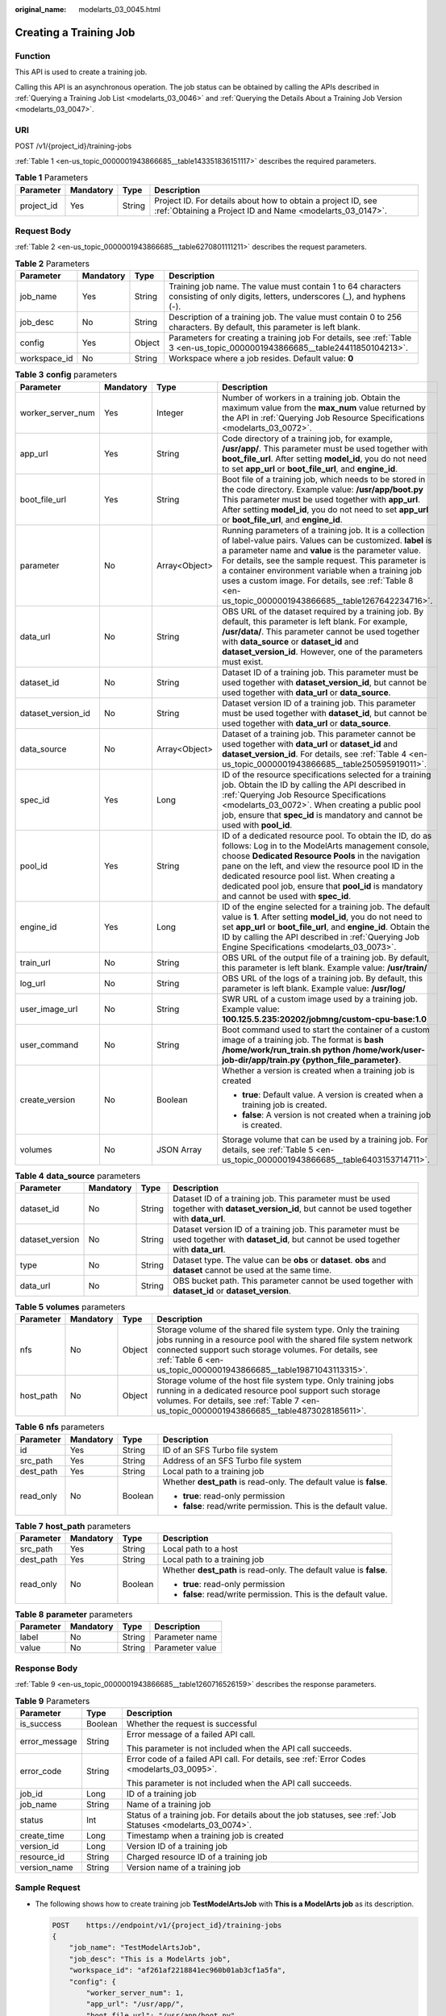 :original_name: modelarts_03_0045.html

.. _modelarts_03_0045:

Creating a Training Job
=======================

Function
--------

This API is used to create a training job.

Calling this API is an asynchronous operation. The job status can be obtained by calling the APIs described in :ref:`Querying a Training Job List <modelarts_03_0046>` and :ref:`Querying the Details About a Training Job Version <modelarts_03_0047>`.

URI
---

POST /v1/{project_id}/training-jobs

:ref:`Table 1 <en-us_topic_0000001943866685__table143351836151117>` describes the required parameters.

.. _en-us_topic_0000001943866685__table143351836151117:

.. table:: **Table 1** Parameters

   +------------+-----------+--------+---------------------------------------------------------------------------------------------------------------------------+
   | Parameter  | Mandatory | Type   | Description                                                                                                               |
   +============+===========+========+===========================================================================================================================+
   | project_id | Yes       | String | Project ID. For details about how to obtain a project ID, see :ref:`Obtaining a Project ID and Name <modelarts_03_0147>`. |
   +------------+-----------+--------+---------------------------------------------------------------------------------------------------------------------------+

Request Body
------------

:ref:`Table 2 <en-us_topic_0000001943866685__table6270801111211>` describes the request parameters.

.. _en-us_topic_0000001943866685__table6270801111211:

.. table:: **Table 2** Parameters

   +--------------+-----------+--------+------------------------------------------------------------------------------------------------------------------------------------+
   | Parameter    | Mandatory | Type   | Description                                                                                                                        |
   +==============+===========+========+====================================================================================================================================+
   | job_name     | Yes       | String | Training job name. The value must contain 1 to 64 characters consisting of only digits, letters, underscores (_), and hyphens (-). |
   +--------------+-----------+--------+------------------------------------------------------------------------------------------------------------------------------------+
   | job_desc     | No        | String | Description of a training job. The value must contain 0 to 256 characters. By default, this parameter is left blank.               |
   +--------------+-----------+--------+------------------------------------------------------------------------------------------------------------------------------------+
   | config       | Yes       | Object | Parameters for creating a training job For details, see :ref:`Table 3 <en-us_topic_0000001943866685__table24411850104213>`.        |
   +--------------+-----------+--------+------------------------------------------------------------------------------------------------------------------------------------+
   | workspace_id | No        | String | Workspace where a job resides. Default value: **0**                                                                                |
   +--------------+-----------+--------+------------------------------------------------------------------------------------------------------------------------------------+

.. _en-us_topic_0000001943866685__table24411850104213:

.. table:: **Table 3** **config** parameters

   +--------------------+-----------------+-----------------+---------------------------------------------------------------------------------------------------------------------------------------------------------------------------------------------------------------------------------------------------------------------------------------------------------------------------------------------------------------------------------------------------+
   | Parameter          | Mandatory       | Type            | Description                                                                                                                                                                                                                                                                                                                                                                                       |
   +====================+=================+=================+===================================================================================================================================================================================================================================================================================================================================================================================================+
   | worker_server_num  | Yes             | Integer         | Number of workers in a training job. Obtain the maximum value from the **max_num** value returned by the API in :ref:`Querying Job Resource Specifications <modelarts_03_0072>`.                                                                                                                                                                                                                  |
   +--------------------+-----------------+-----------------+---------------------------------------------------------------------------------------------------------------------------------------------------------------------------------------------------------------------------------------------------------------------------------------------------------------------------------------------------------------------------------------------------+
   | app_url            | Yes             | String          | Code directory of a training job, for example, **/usr/app/**. This parameter must be used together with **boot_file_url**. After setting **model_id**, you do not need to set **app_url** or **boot_file_url**, and **engine_id**.                                                                                                                                                                |
   +--------------------+-----------------+-----------------+---------------------------------------------------------------------------------------------------------------------------------------------------------------------------------------------------------------------------------------------------------------------------------------------------------------------------------------------------------------------------------------------------+
   | boot_file_url      | Yes             | String          | Boot file of a training job, which needs to be stored in the code directory. Example value: **/usr/app/boot.py** This parameter must be used together with **app_url**. After setting **model_id**, you do not need to set **app_url** or **boot_file_url**, and **engine_id**.                                                                                                                   |
   +--------------------+-----------------+-----------------+---------------------------------------------------------------------------------------------------------------------------------------------------------------------------------------------------------------------------------------------------------------------------------------------------------------------------------------------------------------------------------------------------+
   | parameter          | No              | Array<Object>   | Running parameters of a training job. It is a collection of label-value pairs. Values can be customized. **label** is a parameter name and **value** is the parameter value. For details, see the sample request. This parameter is a container environment variable when a training job uses a custom image. For details, see :ref:`Table 8 <en-us_topic_0000001943866685__table1267642234716>`. |
   +--------------------+-----------------+-----------------+---------------------------------------------------------------------------------------------------------------------------------------------------------------------------------------------------------------------------------------------------------------------------------------------------------------------------------------------------------------------------------------------------+
   | data_url           | No              | String          | OBS URL of the dataset required by a training job. By default, this parameter is left blank. For example, **/usr/data/**. This parameter cannot be used together with **data_source** or **dataset_id** and **dataset_version_id**. However, one of the parameters must exist.                                                                                                                    |
   +--------------------+-----------------+-----------------+---------------------------------------------------------------------------------------------------------------------------------------------------------------------------------------------------------------------------------------------------------------------------------------------------------------------------------------------------------------------------------------------------+
   | dataset_id         | No              | String          | Dataset ID of a training job. This parameter must be used together with **dataset_version_id**, but cannot be used together with **data_url** or **data_source**.                                                                                                                                                                                                                                 |
   +--------------------+-----------------+-----------------+---------------------------------------------------------------------------------------------------------------------------------------------------------------------------------------------------------------------------------------------------------------------------------------------------------------------------------------------------------------------------------------------------+
   | dataset_version_id | No              | String          | Dataset version ID of a training job. This parameter must be used together with **dataset_id**, but cannot be used together with **data_url** or **data_source**.                                                                                                                                                                                                                                 |
   +--------------------+-----------------+-----------------+---------------------------------------------------------------------------------------------------------------------------------------------------------------------------------------------------------------------------------------------------------------------------------------------------------------------------------------------------------------------------------------------------+
   | data_source        | No              | Array<Object>   | Dataset of a training job. This parameter cannot be used together with **data_url** or **dataset_id** and **dataset_version_id**. For details, see :ref:`Table 4 <en-us_topic_0000001943866685__table250595919011>`.                                                                                                                                                                              |
   +--------------------+-----------------+-----------------+---------------------------------------------------------------------------------------------------------------------------------------------------------------------------------------------------------------------------------------------------------------------------------------------------------------------------------------------------------------------------------------------------+
   | spec_id            | Yes             | Long            | ID of the resource specifications selected for a training job. Obtain the ID by calling the API described in :ref:`Querying Job Resource Specifications <modelarts_03_0072>`. When creating a public pool job, ensure that **spec_id** is mandatory and cannot be used with **pool_id**.                                                                                                          |
   +--------------------+-----------------+-----------------+---------------------------------------------------------------------------------------------------------------------------------------------------------------------------------------------------------------------------------------------------------------------------------------------------------------------------------------------------------------------------------------------------+
   | pool_id            | Yes             | String          | ID of a dedicated resource pool. To obtain the ID, do as follows: Log in to the ModelArts management console, choose **Dedicated Resource Pools** in the navigation pane on the left, and view the resource pool ID in the dedicated resource pool list. When creating a dedicated pool job, ensure that **pool_id** is mandatory and cannot be used with **spec_id**.                            |
   +--------------------+-----------------+-----------------+---------------------------------------------------------------------------------------------------------------------------------------------------------------------------------------------------------------------------------------------------------------------------------------------------------------------------------------------------------------------------------------------------+
   | engine_id          | Yes             | Long            | ID of the engine selected for a training job. The default value is **1**. After setting **model_id**, you do not need to set **app_url** or **boot_file_url**, and **engine_id**. Obtain the ID by calling the API described in :ref:`Querying Job Engine Specifications <modelarts_03_0073>`.                                                                                                    |
   +--------------------+-----------------+-----------------+---------------------------------------------------------------------------------------------------------------------------------------------------------------------------------------------------------------------------------------------------------------------------------------------------------------------------------------------------------------------------------------------------+
   | train_url          | No              | String          | OBS URL of the output file of a training job. By default, this parameter is left blank. Example value: **/usr/train/**                                                                                                                                                                                                                                                                            |
   +--------------------+-----------------+-----------------+---------------------------------------------------------------------------------------------------------------------------------------------------------------------------------------------------------------------------------------------------------------------------------------------------------------------------------------------------------------------------------------------------+
   | log_url            | No              | String          | OBS URL of the logs of a training job. By default, this parameter is left blank. Example value: **/usr/log/**                                                                                                                                                                                                                                                                                     |
   +--------------------+-----------------+-----------------+---------------------------------------------------------------------------------------------------------------------------------------------------------------------------------------------------------------------------------------------------------------------------------------------------------------------------------------------------------------------------------------------------+
   | user_image_url     | No              | String          | SWR URL of a custom image used by a training job. Example value: **100.125.5.235:20202/jobmng/custom-cpu-base:1.0**                                                                                                                                                                                                                                                                               |
   +--------------------+-----------------+-----------------+---------------------------------------------------------------------------------------------------------------------------------------------------------------------------------------------------------------------------------------------------------------------------------------------------------------------------------------------------------------------------------------------------+
   | user_command       | No              | String          | Boot command used to start the container of a custom image of a training job. The format is **bash /home/work/run_train.sh python /home/work/user-job-dir/app/train.py {python_file_parameter}**.                                                                                                                                                                                                 |
   +--------------------+-----------------+-----------------+---------------------------------------------------------------------------------------------------------------------------------------------------------------------------------------------------------------------------------------------------------------------------------------------------------------------------------------------------------------------------------------------------+
   | create_version     | No              | Boolean         | Whether a version is created when a training job is created                                                                                                                                                                                                                                                                                                                                       |
   |                    |                 |                 |                                                                                                                                                                                                                                                                                                                                                                                                   |
   |                    |                 |                 | -  **true**: Default value. A version is created when a training job is created.                                                                                                                                                                                                                                                                                                                  |
   |                    |                 |                 | -  **false**: A version is not created when a training job is created.                                                                                                                                                                                                                                                                                                                            |
   +--------------------+-----------------+-----------------+---------------------------------------------------------------------------------------------------------------------------------------------------------------------------------------------------------------------------------------------------------------------------------------------------------------------------------------------------------------------------------------------------+
   | volumes            | No              | JSON Array      | Storage volume that can be used by a training job. For details, see :ref:`Table 5 <en-us_topic_0000001943866685__table6403153714711>`.                                                                                                                                                                                                                                                            |
   +--------------------+-----------------+-----------------+---------------------------------------------------------------------------------------------------------------------------------------------------------------------------------------------------------------------------------------------------------------------------------------------------------------------------------------------------------------------------------------------------+

.. _en-us_topic_0000001943866685__table250595919011:

.. table:: **Table 4** **data_source** parameters

   +-----------------+-----------+--------+------------------------------------------------------------------------------------------------------------------------------------------------+
   | Parameter       | Mandatory | Type   | Description                                                                                                                                    |
   +=================+===========+========+================================================================================================================================================+
   | dataset_id      | No        | String | Dataset ID of a training job. This parameter must be used together with **dataset_version_id**, but cannot be used together with **data_url**. |
   +-----------------+-----------+--------+------------------------------------------------------------------------------------------------------------------------------------------------+
   | dataset_version | No        | String | Dataset version ID of a training job. This parameter must be used together with **dataset_id**, but cannot be used together with **data_url**. |
   +-----------------+-----------+--------+------------------------------------------------------------------------------------------------------------------------------------------------+
   | type            | No        | String | Dataset type. The value can be **obs** or **dataset**. **obs** and **dataset** cannot be used at the same time.                                |
   +-----------------+-----------+--------+------------------------------------------------------------------------------------------------------------------------------------------------+
   | data_url        | No        | String | OBS bucket path. This parameter cannot be used together with **dataset_id** or **dataset_version**.                                            |
   +-----------------+-----------+--------+------------------------------------------------------------------------------------------------------------------------------------------------+

.. _en-us_topic_0000001943866685__table6403153714711:

.. table:: **Table 5** **volumes** parameters

   +-----------+-----------+--------+-------------------------------------------------------------------------------------------------------------------------------------------------------------------------------------------------------------------------------------------------------------------+
   | Parameter | Mandatory | Type   | Description                                                                                                                                                                                                                                                       |
   +===========+===========+========+===================================================================================================================================================================================================================================================================+
   | nfs       | No        | Object | Storage volume of the shared file system type. Only the training jobs running in a resource pool with the shared file system network connected support such storage volumes. For details, see :ref:`Table 6 <en-us_topic_0000001943866685__table19871043113315>`. |
   +-----------+-----------+--------+-------------------------------------------------------------------------------------------------------------------------------------------------------------------------------------------------------------------------------------------------------------------+
   | host_path | No        | Object | Storage volume of the host file system type. Only training jobs running in a dedicated resource pool support such storage volumes. For details, see :ref:`Table 7 <en-us_topic_0000001943866685__table4873028185611>`.                                            |
   +-----------+-----------+--------+-------------------------------------------------------------------------------------------------------------------------------------------------------------------------------------------------------------------------------------------------------------------+

.. _en-us_topic_0000001943866685__table19871043113315:

.. table:: **Table 6** **nfs** parameters

   +-----------------+-----------------+-----------------+---------------------------------------------------------------------+
   | Parameter       | Mandatory       | Type            | Description                                                         |
   +=================+=================+=================+=====================================================================+
   | id              | Yes             | String          | ID of an SFS Turbo file system                                      |
   +-----------------+-----------------+-----------------+---------------------------------------------------------------------+
   | src_path        | Yes             | String          | Address of an SFS Turbo file system                                 |
   +-----------------+-----------------+-----------------+---------------------------------------------------------------------+
   | dest_path       | Yes             | String          | Local path to a training job                                        |
   +-----------------+-----------------+-----------------+---------------------------------------------------------------------+
   | read_only       | No              | Boolean         | Whether **dest_path** is read-only. The default value is **false**. |
   |                 |                 |                 |                                                                     |
   |                 |                 |                 | -  **true**: read-only permission                                   |
   |                 |                 |                 | -  **false**: read/write permission. This is the default value.     |
   +-----------------+-----------------+-----------------+---------------------------------------------------------------------+

.. _en-us_topic_0000001943866685__table4873028185611:

.. table:: **Table 7** **host_path** parameters

   +-----------------+-----------------+-----------------+---------------------------------------------------------------------+
   | Parameter       | Mandatory       | Type            | Description                                                         |
   +=================+=================+=================+=====================================================================+
   | src_path        | Yes             | String          | Local path to a host                                                |
   +-----------------+-----------------+-----------------+---------------------------------------------------------------------+
   | dest_path       | Yes             | String          | Local path to a training job                                        |
   +-----------------+-----------------+-----------------+---------------------------------------------------------------------+
   | read_only       | No              | Boolean         | Whether **dest_path** is read-only. The default value is **false**. |
   |                 |                 |                 |                                                                     |
   |                 |                 |                 | -  **true**: read-only permission                                   |
   |                 |                 |                 | -  **false**: read/write permission. This is the default value.     |
   +-----------------+-----------------+-----------------+---------------------------------------------------------------------+

.. _en-us_topic_0000001943866685__table1267642234716:

.. table:: **Table 8** **parameter** parameters

   ========= ========= ====== ===============
   Parameter Mandatory Type   Description
   ========= ========= ====== ===============
   label     No        String Parameter name
   value     No        String Parameter value
   ========= ========= ====== ===============

Response Body
-------------

:ref:`Table 9 <en-us_topic_0000001943866685__table1260716526159>` describes the response parameters.

.. _en-us_topic_0000001943866685__table1260716526159:

.. table:: **Table 9** Parameters

   +-----------------------+-----------------------+------------------------------------------------------------------------------------------------------------+
   | Parameter             | Type                  | Description                                                                                                |
   +=======================+=======================+============================================================================================================+
   | is_success            | Boolean               | Whether the request is successful                                                                          |
   +-----------------------+-----------------------+------------------------------------------------------------------------------------------------------------+
   | error_message         | String                | Error message of a failed API call.                                                                        |
   |                       |                       |                                                                                                            |
   |                       |                       | This parameter is not included when the API call succeeds.                                                 |
   +-----------------------+-----------------------+------------------------------------------------------------------------------------------------------------+
   | error_code            | String                | Error code of a failed API call. For details, see :ref:`Error Codes <modelarts_03_0095>`.                  |
   |                       |                       |                                                                                                            |
   |                       |                       | This parameter is not included when the API call succeeds.                                                 |
   +-----------------------+-----------------------+------------------------------------------------------------------------------------------------------------+
   | job_id                | Long                  | ID of a training job                                                                                       |
   +-----------------------+-----------------------+------------------------------------------------------------------------------------------------------------+
   | job_name              | String                | Name of a training job                                                                                     |
   +-----------------------+-----------------------+------------------------------------------------------------------------------------------------------------+
   | status                | Int                   | Status of a training job. For details about the job statuses, see :ref:`Job Statuses <modelarts_03_0074>`. |
   +-----------------------+-----------------------+------------------------------------------------------------------------------------------------------------+
   | create_time           | Long                  | Timestamp when a training job is created                                                                   |
   +-----------------------+-----------------------+------------------------------------------------------------------------------------------------------------+
   | version_id            | Long                  | Version ID of a training job                                                                               |
   +-----------------------+-----------------------+------------------------------------------------------------------------------------------------------------+
   | resource_id           | String                | Charged resource ID of a training job                                                                      |
   +-----------------------+-----------------------+------------------------------------------------------------------------------------------------------------+
   | version_name          | String                | Version name of a training job                                                                             |
   +-----------------------+-----------------------+------------------------------------------------------------------------------------------------------------+

Sample Request
--------------

-  The following shows how to create training job **TestModelArtsJob** with **This is a ModelArts job** as its description.

   .. code-block:: text

      POST    https://endpoint/v1/{project_id}/training-jobs
      {
          "job_name": "TestModelArtsJob",
          "job_desc": "This is a ModelArts job",
          "workspace_id": "af261af2218841ec960b01ab3cf1a5fa",
          "config": {
              "worker_server_num": 1,
              "app_url": "/usr/app/",
              "boot_file_url": "/usr/app/boot.py",
              "parameter": [
                  {
                      "label": "learning_rate",
                      "value": "0.01"
                  },
                  {
                      "label": "batch_size",
                      "value": "32"
                  }
              ],
              "dataset_id": "38277e62-9e59-48f4-8d89-c8cf41622c24",
              "dataset_version_id": "2ff0d6ba-c480-45ae-be41-09a8369bfc90",
              "spec_id": 1,
              "engine_id": 1,
              "train_url": "/usr/train/",
              "log_url": "/usr/log/",
              "model_id": 1,
              "pool_id": "testpool"
          }
      }

-  The following shows how to create training job **TestModelArtsJob2** using a custom image.

   .. code-block:: text

      POST    https://endpoint/v1/{project_id}/training-jobs
      {
          "job_name": "TestModelArtsJob2",
          "job_desc": "This is a ModelArts job",
          "workspace_id": "af261af2218841ec960b01ab3cf1a5fa",
          "config": {
              "worker_server_num": 1,
              "data_url": "/usr/data/",
              "app_url": "/usr/app/",
              "boot_file_url": "/usr/app/boot.py",
              "parameter": [
                  {
                      "label": "CUSTOM_PARAM1",
                      "value": "1"
                  }
              ],
              "spec_id": 1,
              "user_command": "bash -x /home/work/run_train.sh python /home/work/user-job-dir/app/mnist/mnist_softmax.py --data_url /home/work/user-job-dir/app/mnist_data",
              "user_image_url": "100.125.5.235:20202/jobmng/custom-cpu-base:1.0",
              "train_url": "/usr/train/",
              "log_url": "/usr/log/",
              "model_id": 1,
              "pool_id": "testpool",
              "engine_id": 1
          }
      }

-  The following shows how to create training job **TestModelArtsJob3** using disk storage.

   .. code-block:: text

      POST    https://endpoint/v1/{project_id}/training-jobs
      {
          "job_name": "TestModelArtsJob3",
          "job_desc": "This is a ModelArts job",
          "workspace_id": "af261af2218841ec960b01ab3cf1a5fa",
          "config": {
              "worker_server_num": 1,
              "app_url": "/usr/app/",
              "boot_file_url": "/usr/app/boot.py",
              "parameter": [
                  {
                      "label": "learning_rate",
                      "value": "0.01"
                  },
                  {
                      "label": "batch_size",
                      "value": "32"
                  }
              ],
              "dataset_id": "38277e62-9e59-48f4-8d89-c8cf41622c24",
              "dataset_version_id": "2ff0d6ba-c480-45ae-be41-09a8369bfc90",
              "spec_id": 1,
              "engine_id": 1,
              "train_url": "/usr/train/",
              "log_url": "/usr/log/",
              "model_id": 1,
              "pool_id": "testpool",
              "volumes": [
                  {
                      "nfs": {
                          "id": "43b37236-9afa-4855-8174-32254b9562e7",
                          "src_path": "192.168.8.150:/",
                          "dest_path": "/home/work/nas",
                          "read_only": false
                      }
                  },
                  {
                      "host_path": {
                          "src_path": "/root/work",
                          "dest_path": "/home/mind",
                          "read_only": false
                      }
                  }
              ]
          }
      }

Sample Response
---------------

-  Successful response

   .. code-block::

      {
          "is_success": true,
          "job_id": "10",
          "job_name": "TestModelArtsJob",
          "status": "1",
          "create_time": "1524189990635",
          "version_id": "10",
          "version_name": "V0001",
          "resource_id": "jobafd08896"
      }

-  Failed response

   .. code-block::

      {
          "is_success": false,
          "error_message": "Job name:TestModelArtsJob is existed",
          "error_code": "ModelArts.0103"
      }

Status Code
-----------

For details about the status code, see :ref:`Status Code <modelarts_03_0094>`.
